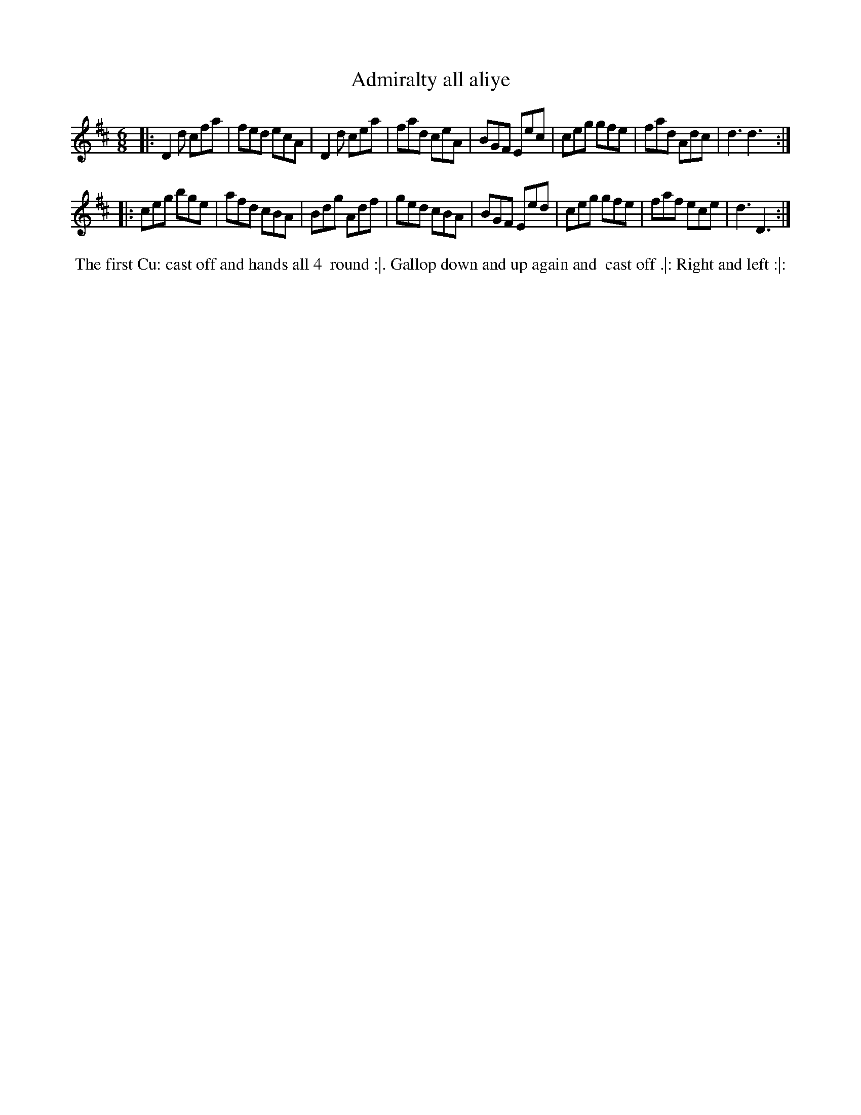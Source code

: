X: 1
T: Admiralty all aliye
%R: jig
B: "Twenty Four Favourite Dances for the Year 1779", Thomas Straight, ed. p.1 #1
F: http://www.vwml.org/browse/browse-collections-dance-tune-books/browse-straights1779
Z: 2014 John Chambers <jc:trillian.mit.edu>
M: 6/8
L: 1/8
K: D
|:\
D2d cfa | fed ecA | D2d cea | fad ceA |\
BGF Eec | ceg gfe | fad Adc | d3 d3 :|
|:\
ceg bge | afd cBA | Bdg Adf | ged cBA |\
BGF Eed | ceg gfe | faf ece | d3 D3 :|
%%begintext align
%% The first Cu: cast off and hands all 4
%% round :|. Gallop down and up again and
%% cast off .|: Right and left :|:
%%endtext
